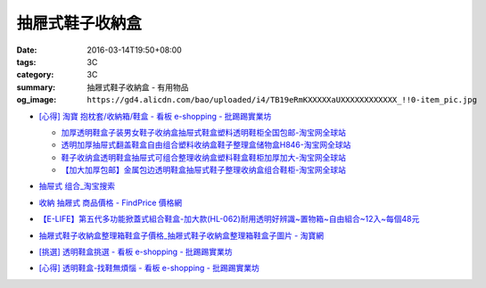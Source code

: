 抽屜式鞋子收納盒
################

:date: 2016-03-14T19:50+08:00
:tags: 3C
:category: 3C
:summary: 抽屜式鞋子收納盒 - 有用物品
:og_image: ``https://gd4.alicdn.com/bao/uploaded/i4/TB19eRmKXXXXXaUXXXXXXXXXXXX_!!0-item_pic.jpg``


* `[心得] 淘寶 抱枕套/收納箱/鞋盒 - 看板 e-shopping - 批踢踢實業坊 <https://www.ptt.cc/bbs/e-shopping/M.1463219532.A.64B.html>`_

  .. image:: https://gd4.alicdn.com/bao/uploaded/i4/TB19eRmKXXXXXaUXXXXXXXXXXXX_!!0-item_pic.jpg
     :alt: 新款加大加厚塑料包边透明鞋盒抽屉式鞋子收纳盒组合鞋柜全国包邮-淘宝网全球站
     :target: https://item.taobao.com/item.htm?id=45639176470
     :align: center

  - `加厚透明鞋盒子装男女鞋子收纳盒抽屉式鞋盒塑料透明鞋柜全国包邮-淘宝网全球站 <https://item.taobao.com/item.htm?id=524131962351>`_
  - `透明加厚抽屉式翻盖鞋盒自由组合塑料收纳盒鞋子整理盒储物盒H846-淘宝网全球站 <https://item.taobao.com/item.htm?id=40897536243>`_
  - `鞋子收纳盒透明鞋盒抽屉式可组合整理收纳盒塑料鞋盒鞋柜加厚加大-淘宝网全球站 <https://item.taobao.com/item.htm?id=26649320963>`_
  - `【加大加厚包邮】金属包边透明鞋盒抽屉式鞋子整理收纳盒组合鞋柜-淘宝网全球站 <https://item.taobao.com/item.htm?id=43681792802>`_

* `抽屉式 组合_淘宝搜索 <https://s.taobao.com/search?q=%E6%8A%BD%E5%B1%89%E5%BC%8F+%E7%BB%84%E5%90%88>`_
* `收納 抽屜式 商品價格 - FindPrice 價格網 <https://www.findprice.com.tw/datalist.aspx?s=g&q=%E6%94%B6%E7%B4%8D+%E6%8A%BD%E5%B1%9C%E5%BC%8F>`_
* `【E-LIFE】第五代多功能掀蓋式組合鞋盒-加大款(HL-062)耐用透明好辨識~置物箱~自由組合~12入~每個48元 <http://goods.ruten.com.tw/item/show?21403186470758>`_
* `抽屜式鞋子收納盒整理箱鞋盒子價格_抽屜式鞋子收納盒整理箱鞋盒子圖片 - 淘寶網 <https://www.taobao.com/product/%E6%8A%BD%E5%B1%9C%E5%BC%8F%E9%9E%8B%E5%AD%90%E6%94%B6%E7%B4%8D%E7%9B%92%E6%95%B4%E7%90%86%E7%AE%B1%E9%9E%8B%E7%9B%92%E5%AD%90.htm>`_
* `[挑選] 透明鞋盒挑選 - 看板 e-shopping - 批踢踢實業坊 <https://www.ptt.cc/bbs/e-shopping/M.1463418895.A.AD0.html>`_
* `[心得] 透明鞋盒-找鞋無煩惱 - 看板 e-shopping - 批踢踢實業坊 <https://www.ptt.cc/bbs/e-shopping/M.1464766875.A.EE8.html>`_
